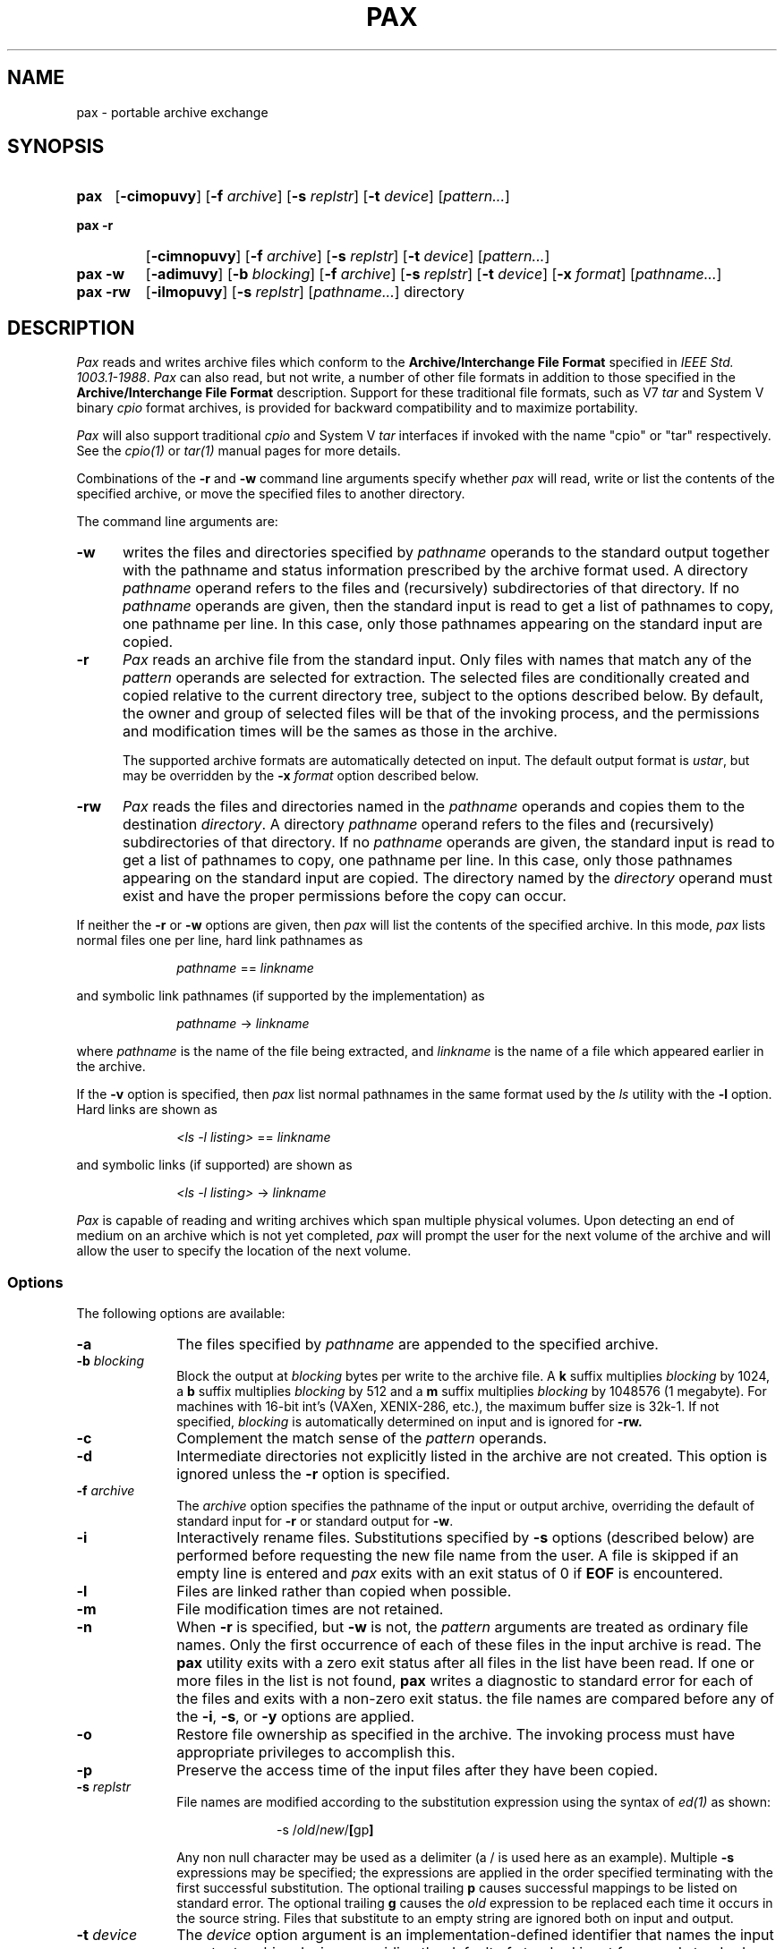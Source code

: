 .\" $Id: pax.1,v 1.2 89/02/12 10:08:47 mark Exp $
.TH PAX 1 "USENIX Association" ""
.SH NAME
pax \- portable archive exchange
.SH SYNOPSIS
.TP \w'\fBpax\fR\ 'u
.B pax
.RB [ \-cimopuvy ]
.RI "[\fB\-f\fR" " archive" ]
.RI "[\fB\-s\fR" " replstr" ]
.RI "[\fB\-t\fR" " device" ]
.RI [ pattern... ]
.TP \w'\fBpax\ \-r\fR\ 'u
.B "pax\ \-r"
.RB [ \-cimnopuvy ]
.RI "[\fB\-f\fR" " archive" ]
.RI "[\fB\-s\fR" " replstr" ]
.RI "[\fB\-t\fR" " device" ]
.RI [ pattern... ]
.TP \w'\fBpax\ \-w\fR\ 'u
.B "pax\ \-w"
.RB [ \-adimuvy ]
.RI "[\fB\-b\fR" " blocking" ]
.RI "[\fB\-f\fR" " archive" ]
.RI "[\fB\-s\fR" " replstr" ]
.RI "[\fB\-t\fR" " device" ]
.RI "[\fB\-x\fR" " format" ]
.RI [ pathname... ]
.TP \w'\fBpax\ \-rw\fR\ 'u
.B "pax\ \-rw"
.RB [ \-ilmopuvy ]
.RI "[\fB\-s\fR" " replstr" ]
.RI [ pathname... ]
directory
.SH DESCRIPTION
.I Pax
reads and writes archive files which conform to the
.B "Archive/Interchange File Format"
specified in
.IR "IEEE Std. 1003.1-1988" .
.I Pax
can also read, but not write, a number of other file formats
in addition to those specified in the
.B "Archive/Interchange File Format"
description.
Support for these traditional file formats, such as V7
.I "tar"
and System V binary
.I "cpio"
format archives,
is provided for backward compatibility and to maximize portability.
.PP
.I Pax
will also support traditional
.I cpio
and
System V
.I tar
interfaces if invoked with the name
"cpio" or "tar" respectively.
See the
.I cpio(1)
or
.I tar(1)
manual pages for more details.
.PP
Combinations of the
.B \-r
and
.B \-w
command line arguments specify whether
.I pax
will read, write or list the contents of the specified archive,
or move the specified files to another directory.
.PP
The command line arguments are:
.TP .5i
.B \-w
writes the files and directories specified by
.I pathname
operands to the standard output together with the pathname and status
information prescribed by the archive format used.
A directory
.I pathname
operand refers to the files and (recursively) subdirectories of that
directory.
If no
.I pathname
operands are given, then the standard input is read to get a
list of pathnames to copy, one pathname per line.
In this case, only those pathnames appearing on the standard input are
copied.
.TP .5i
.B \-r
.I Pax
reads an archive file from the standard input.
Only files with names that match any of the
.I pattern
operands are selected for extraction.
The selected files are conditionally created and copied relative to the
current directory tree, subject to the options described below.
By default, the owner and group of selected files will be that of the
invoking process, and the permissions and modification times will be the
sames as those in the archive.
.RS .5i
.PP
The supported archive formats are automatically detected on input.
The default output format is
.IR ustar ,
but may be overridden by the
.B \-x
.I format
option described below.
.RE
.TP .5i
.B \-rw
.I Pax
reads the files and directories named in the
.I pathname
operands and copies them to the destination
.IR directory .
A directory
.I pathname
operand refers to the files and (recursively) subdirectories of that
directory.
If no
.I pathname
operands are given, the standard input is read to get a list of pathnames
to copy, one pathname per line.
In this case, only those pathnames appearing on the standard input are
copied.
The directory named by the
.I directory
operand must exist and have the proper permissions before the copy can
occur.
.PP
If neither the
.BR \-r " or " \-w
options are given, then
.I pax
will list the contents of the specified archive.
In this mode,
.I pax
lists normal files one per line, hard link pathnames as
.sp
.RS 1i
.IR pathname " == " linkname
.RE
.sp
and symbolic link pathnames (if supported by the implementation) as
.sp
.RS 1i
.IR pathname " -> " linkname
.RE
.sp
where
.I pathname
is the name of the file being extracted, and
.I linkname
is the name of a file which appeared earlier in the archive.
.PP
If the
.B \-v
option is specified, then
.I pax
list normal pathnames in the same format used by the
.I ls
utility with the
.B \-l
option.
Hard links are shown as
.sp
.RS 1i
.IR "<ls -l listing>" " == " linkname
.RE
.sp
and symbolic links (if supported) are shown as
.sp
.RS 1i
.IR "<ls -l listing>" " -> " linkname
.RE
.sp
.PP
.I Pax
is capable of reading and writing archives which span multiple physical
volumes.
Upon detecting an end of medium on an archive which is not yet completed,
.I pax
will prompt the user for the next volume of the archive and will allow the
user to specify the location of the next volume.
.SS Options
The following options are available:
.TP 1i
.B \-a
The files specified by
.I pathname
are appended to the specified archive.
.TP 1i
.BI \-b " blocking"
Block the output at
.I blocking
bytes per write to the archive file.
A
.B k
suffix multiplies
.I blocking
by 1024, a
.B b
suffix multiplies
.I blocking
by 512 and a
.B m
suffix multiplies
.I blocking
by 1048576 (1 megabyte).
For machines with 16-bit int's (VAXen, XENIX-286, etc.),
the maximum buffer size is 32k-1.
If not specified,
.I blocking
is automatically determined on input and is ignored for
.B \-rw.
.TP 1i
.B \-c
Complement the match sense of the
.I pattern
operands.
.TP 1i
.B \-d
Intermediate directories not explicitly listed in the archive are not
created.
This option is ignored unless
the
.B \-r
option is specified.
.TP 1i
.BI \-f " archive"
The
.I archive
option specifies the pathname of the input or output archive,
overriding the default of standard input for
.B \-r
or standard output for
.BR \-w .
.TP 1i
.B \-i
Interactively rename files.
Substitutions specified by
.B \-s
options (described below)
are performed before requesting the new file name from the user.
A file is skipped if an empty line is entered and
.I pax
exits with an exit status of 0 if
.B EOF
is encountered.
.TP 1i
.B \-l
Files are linked rather than copied when possible.
.TP 1i
.B \-m
File modification times are not retained.
.TP 1i
.B \-n
When
.B \-r
is specified, but
.B \-w
is not, the
.I pattern
arguments are treated as ordinary file names.
Only the first occurrence of each of these files in the input archive
is read.
The
.B pax
utility exits with a zero exit status after all files in the list have been
read.
If one or more files in the list is not found,
.B pax
writes a diagnostic to standard error for each of the files and exits with
a non-zero exit status.
the file names are compared before any of the
.BR \-i ,
.BR \-s ,
or
.B \-y
options are applied.
.TP 1i
.B \-o
Restore file ownership as specified in the archive.
The invoking process must have appropriate privileges to accomplish this.
.TP 1i
.B \-p
Preserve the access time of the input files after they have been copied.
.TP 1i
.BI \-s " replstr"
File names are modified according to the substitution expression using the
syntax of
.I "ed(1)"
as shown:
.sp
.RS 2i
-s /\fIold\fR/\fInew\fR/\fB[\fRgp\fB]\fR
.RE
.RS 1i
.PP
Any non null character may be used as a delimiter (a / is used here as an
example).
Multiple
.B \-s
expressions may be specified; the expressions are applied in the order
specified terminating with the first successful substitution.
The optional trailing
.B p
causes successful mappings to be listed on standard error.
The optional trailing
.B g
causes the
.I old
expression to be replaced each time it occurs in the source string.
Files that substitute to an empty string are ignored both on input and
output.
.RE
.TP 1i
.BI \-t " device"
The
.I device
option argument is an implementation-defined identifier that names the input
or output archive device, overriding the default of standard input for
.B \-r
and standard output for
.BR \-w .
.TP 1i
.B \-u
Copy each file only if it is newer than a pre-existing file with the same
name.
This implies
.BR \-a .
.TP 1i
.B \-v
List file names as they are encountered.
Produces a verbose table of contents listing on the standard output when both
.B \-r
and
.B \-w
are omitted,
otherwise the file names are printed to standard error as they are
encountered in the archive.
.TP 1i
.BI \-x " format"
Specifies the output archive
.IR format .
The input format, which must be one of the following, is automatically
determined when the
.B \-r
option is used.
The supported formats are:
.RS 1i
.TP 0.75i
.I cpio
The extended
.I CPIO
interchange format specified in
.B "Extended CPIO Format" in
.I "IEEE Std. 1003.1-1988."
.TP 0.75i
.I ustar
The extended
.I TAR
interchange format specified in
.B "Extended TAR Format" in
.I "IEEE Std. 1003.1-1988."
This is the default archive format.
.RE
.TP 1i
.B \-y
Interactively prompt for the disposition of each file.
Substitutions specified by
.B \-s
options (described above)
are performed before prompting the user for disposition.
.B EOF
or an input line starting with the character
.B q
caused
.I pax
to exit.
Otherwise, an input line starting with anything other than
.B y
causes the file to be ignored.
This option cannot be used in conjunction with the
.B \-i
option.
.PP
Only the last of multiple
.B \-f
or
.B \-t
options take effect.
.PP
When writing to an archive, the
standard input is used as a list of pathnames if no
.I pathname
operands are specified.
The format is one pathname per line.
Otherwise, the standard input is the archive file,
which is formatted according to one of the specifications in
.B "Archive/Interchange File format"
in
.IR "IEEE Std. 1003.1-1988" ,
or some other implementation-defined format.
.PP
The user ID and group ID of the process, together with the appropriate
privileges, affect the ability of
.I pax
to restore ownership and permissions attributes of the archived files.
(See
.I "format-reading utility"
in
.B "Archive/Interchange File Format"
in
.IR "IEEE Std. 1003.1-1988" ".)"
.PP
The options
.BR \-a ,
.BR \-c ,
.BR \-d ,
.BR \-i ,
.BR \-l ,
.BR \-p ,
.BR \-t ,
.BR \-u ,
and
.BR \-y
are provided for functional compatibility with the historical
.I cpio
and
.I tar
utilities.
The option defaults were chosen based on the most common usage of these
options, therefore, some of the options have meanings different than
those of the historical commands.
.SS Operands
The following operands are available:
.TP 1i
.I directory
The destination directory pathname for copies when both the
.B \-r
and
.B \-w
options are specified.
The directory must exist and be writable before the copy or and error
results.
.TP 1i
.I pathname
A file whose contents are used instead of the files named on the standard
input.
When a directory is named, all of its files and (recursively)
subdirectories
are copied as well.
.TP 1i
.IR pattern
A
.I pattern
is given in the standard shell pattern matching notation.
The default if no
.I pattern
is  specified is
.BR * \,
which selects all files.
.SH EXAMPLES
The following command
.sp
.RS 1i
pax \-w \-f /dev/rmt0 \.
.RE
.sp
copies the contents of the current directory to tape drive 0.
.PP
The commands
.sp
.RS 1i
.RI mkdir " newdir"
.br
.RI cd " olddir"
.br
.RI "pax -rw . " newdir
.RE
.sp
copies the contents of
.I olddir
to
.I newdir .
.PP
The command
.sp
.RS 1i
pax \-r \-s ',//*usr//*,,' -f pax.out
.RE
.sp
reads the archive
.B pax.out
with all files rooted in "/usr" in the archive extracted
relative to the current directory.
.SH FILES
.TP 1i
/dev/tty
used to prompt the user for information when the
.BR \-i " or " \-y
options are specified.
.SH "SEE ALSO"
cpio(1), find(1), tar(1), cpio(5), tar(5)
.SH DIAGNOSTICS
.I Pax
will terminate immediately, without processing any
additional files on the command line or in the archive.
.SH "EXIT CODES"
.I Pax
will exit with one of the following values:
.IP 0 .5i
All files in the archive were processed successfully.
.IP ">0" .5i
.I Pax
aborted due to errors encountered during operation.
.SH BUGS
Special permissions may be required to copy or extract special files.
.PP
Device, user ID, and group ID numbers larger than 65535 cause additional
header records to be output.
These records are ignored by some historical version of
.I "cpio(1)"
and
.IR "tar(1)" .
.PP
The archive formats described in
.B "Archive/Interchange File Format"
have certain restrictions that have
been carried over from historical usage.
For example, there are restrictions on the length of pathnames stored in
the archive.
.PP
When getting an "ls -l" style listing on
.I tar
format archives, link counts are listed as zero since the
.I ustar
archive format does not keep link count information.
.PP
On 16 bit architectures, the largest buffer size is 32k-1.
This is due, in part, to using integers in the buffer allocation schemes,
however, on many of these machines, it is not possible to allocate blocks
of memory larger than 32k.
.SH COPYRIGHT
Copyright (c) 1989 Mark H. Colburn.
.br
All rights reserved.
.PP
Redistribution and use in source and binary forms are permitted
provided that the above copyright notice is duplicated in all such
forms and that any documentation, advertising materials, and other
materials related to such distribution and use acknowledge that the
software was developed by Mark H. Colburn and sponsored by The
USENIX Association.
.PP
THE SOFTWARE IS PROVIDED ``AS IS'' AND WITHOUT ANY EXPRESS OR
IMPLIED WARRANTIES, INCLUDING, WITHOUT LIMITATION, THE IMPLIED
WARRANTIES OF MERCHANTABILITY AND FITNESS FOR A PARTICULAR PURPOSE.
.SH AUTHOR
Mark H. Colburn
.br
Minnetech Consulting, Inc.
.br
117 Mackubin Street, Suite 1
.br
St. Paul, MN 55102
.br
mark@jhereg.MN.ORG
.sp 2
Sponsored by
.B "The USENIX Association"
for public distribution.
